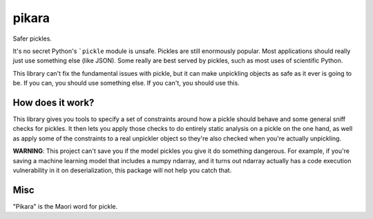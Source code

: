 pikara
======

Safer pickles.

It's no secret Python's ```pickle`` module is unsafe. Pickles are still
enormously popular. Most applications should really just use something else
(like JSON). Some really are best served by pickles, such as most uses of
scientific Python.

This library can't fix the fundamental issues with pickle, but it can make
unpickling objects as safe as it ever is going to be. If you can, you should use
something else. If you can't, you should use this.

How does it work?
-----------------

This library gives you tools to specify a set of constraints around how
a pickle should behave and some general sniff checks for pickles. It
then lets you apply those checks to do entirely static analysis on a
pickle on the one hand, as well as apply some of the constraints to a
real unpickler object so they're also checked when you're actually
unpickling.

**WARNING**: This project can't save you if the model pickles you give
it do something dangerous. For example, if you're saving a machine
learning model that includes a numpy ndarray, and it turns out ndarray
actually has a code execution vulnerability in it on deserialization,
this package will not help you catch that.

Misc
----

"Pikara" is the Maori word for pickle.
